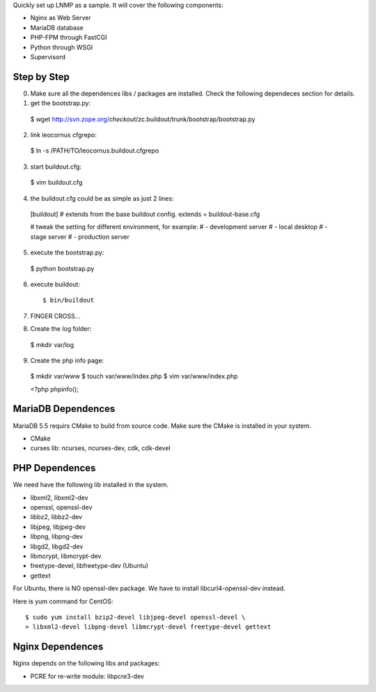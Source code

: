 Quickly set up LNMP as a sample.
It will cover the following components:

* Nginx as Web Server
* MariaDB database
* PHP-FPM through FastCGI
* Python through WSGI
* Supervisord

Step by Step
============

0. Make sure all the dependences libs / packages are installed.
   Check the following dependeces section for details.
1. get the bootstrap.py::

  $ wget http://svn.zope.org/*checkout*/zc.buildout/trunk/bootstrap/bootstrap.py

2. link leocornus cfgrepo::

  $ ln -s /PATH/TO/leocornus.buildout.cfgrepo

3. start buildout.cfg::

  $ vim buildout.cfg

4. the buildout.cfg could be as simple as just 2 lines::

  [buildout]
  # extends from the base buildout config.
  extends = buildout-base.cfg
  
  # tweak the setting for different environment, for example:
  # - development server
  # - local desktop
  # - stage server
  # - production server

5. execute the bootstrap.py::

  $ python bootstrap.py

6. execute buildout::

   $ bin/buildout

7. FINGER CROSS...
8. Create the log folder::

  $ mkdir var/log

9. Create the php info page::

  $  mkdir var/www
  $  touch var/www/index.php
  $  vim var/www/index.php

  <?php
  phpinfo();

MariaDB Dependences
===================

MariaDB 5.5 requirs CMake to build from source code.
Make sure the CMake is installed in your system.

* CMake
* curses lib: ncurses, ncurses-dev, cdk, cdk-devel
 
PHP Dependences
===============

We need have the following lib installed in the system.

* libxml2, libxml2-dev
* openssl, openssl-dev
* libbz2, libbz2-dev
* libjpeg, libjpeg-dev
* libpng, libpng-dev
* libgd2, libgd2-dev
* libmcrypt, libmcrypt-dev
* freetype-devel, libfreetype-dev (Ubuntu)
* gettext

For Ubuntu, there is NO openssl-dev package.
We have to install libcurl4-openssl-dev instead.

Here is yum command for CentOS::

  $ sudo yum install bzip2-devel libjpeg-devel openssl-devel \
  > libxml2-devel libpng-devel libmcrypt-devel freetype-devel gettext

Nginx Dependences
=================

Nginx depends on the following libs and packages:

* PCRE for re-write module: libpcre3-dev
